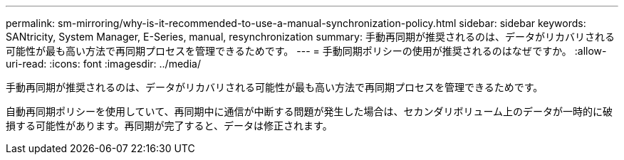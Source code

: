 ---
permalink: sm-mirroring/why-is-it-recommended-to-use-a-manual-synchronization-policy.html 
sidebar: sidebar 
keywords: SANtricity, System Manager, E-Series, manual, resynchronization 
summary: 手動再同期が推奨されるのは、データがリカバリされる可能性が最も高い方法で再同期プロセスを管理できるためです。 
---
= 手動同期ポリシーの使用が推奨されるのはなぜですか。
:allow-uri-read: 
:icons: font
:imagesdir: ../media/


[role="lead"]
手動再同期が推奨されるのは、データがリカバリされる可能性が最も高い方法で再同期プロセスを管理できるためです。

自動再同期ポリシーを使用していて、再同期中に通信が中断する問題が発生した場合は、セカンダリボリューム上のデータが一時的に破損する可能性があります。再同期が完了すると、データは修正されます。
